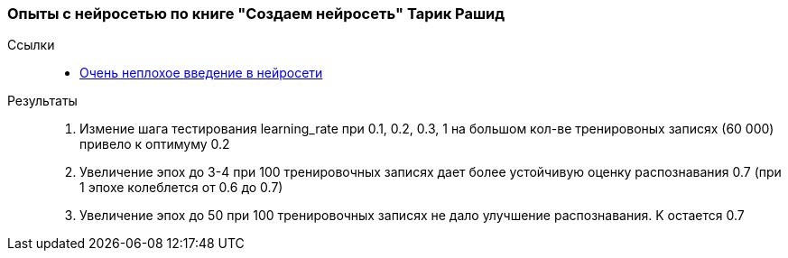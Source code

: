 === Опыты с нейросетью по книге "Создаем нейросеть" Тарик Рашид

Ссылки::
- https://neuralnet.info/book/[Очень неплохое введение в нейросети]

Результаты::
. Измение шага тестирования learning_rate при 0.1, 0.2, 0.3, 1 на большом кол-ве тренировоных записях (60 000) привело к оптимуму 0.2
. Увеличение эпох до 3-4 при 100 тренировочных записях дает более устойчивую оценку распознавания 0.7 (при 1 эпохе колеблется от 0.6 до 0.7)
. Увеличение эпох до 50 при 100 тренировочных записях не дало улучшение распознавания. K остается 0.7
